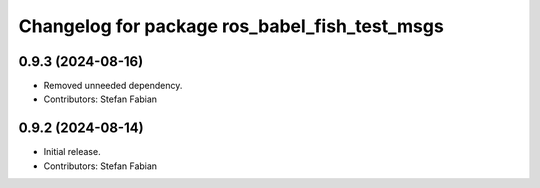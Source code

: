 ^^^^^^^^^^^^^^^^^^^^^^^^^^^^^^^^^^^^^^^^^^^^^^
Changelog for package ros_babel_fish_test_msgs
^^^^^^^^^^^^^^^^^^^^^^^^^^^^^^^^^^^^^^^^^^^^^^

0.9.3 (2024-08-16)
------------------
* Removed unneeded dependency.
* Contributors: Stefan Fabian

0.9.2 (2024-08-14)
------------------
* Initial release.
* Contributors: Stefan Fabian
